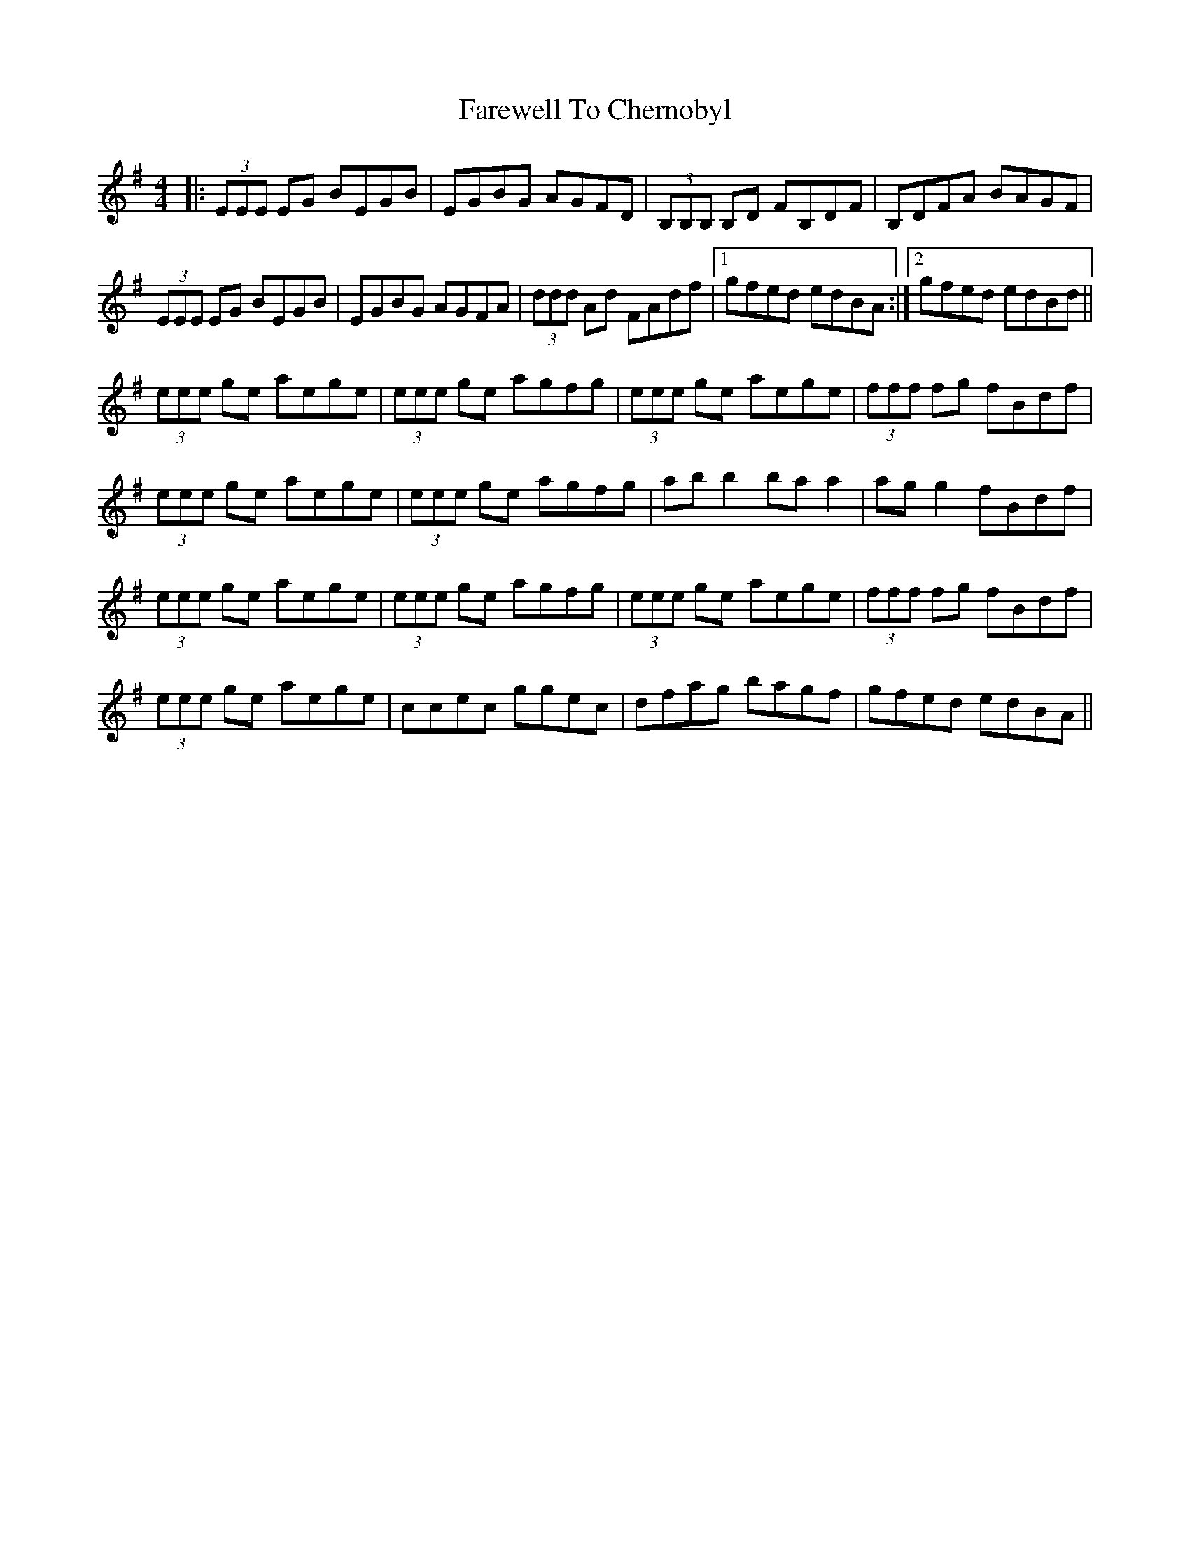 X: 12460
T: Farewell To Chernobyl
R: reel
M: 4/4
K: Eminor
|:(3EEE EG BEGB|EGBG AGFD|(3B,B,B, B,D FB,DF|B,DFA BAGF|
(3EEE EG BEGB|EGBG AGFA|(3ddd Ad FAdf|1 gfed edBA:|2 gfed edBd||
(3eee ge aege|(3eee ge agfg|(3eee ge aege|(3fff fg fBdf|
(3eee ge aege|(3eee ge agfg|ab b2 ba a2|ag g2 fBdf|
(3eee ge aege|(3eee ge agfg|(3eee ge aege|(3fff fg fBdf|
(3eee ge aege|ccec ggec|dfag bagf|gfed edBA||


